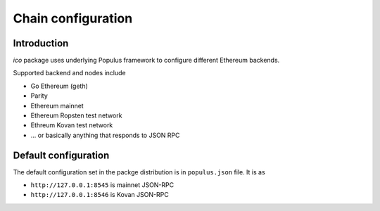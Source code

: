 .. _chain-configuration:

===================
Chain configuration
===================

Introduction
============

*ico* package uses underlying Populus framework to configure different Ethereum backends.

Supported backend and nodes include

* Go Ethereum (geth)

* Parity

* Ethereum mainnet

* Ethereum Ropsten test network

* Ethreum Kovan test network

* ... or basically anything that responds to JSON RPC

Default configuration
=====================

The default configuration set in the packge distribution is in ``populus.json`` file. It is as

* ``http://127.0.0.1:8545`` is mainnet JSON-RPC

* ``http://127.0.0.1:8546`` is Kovan JSON-RPC
